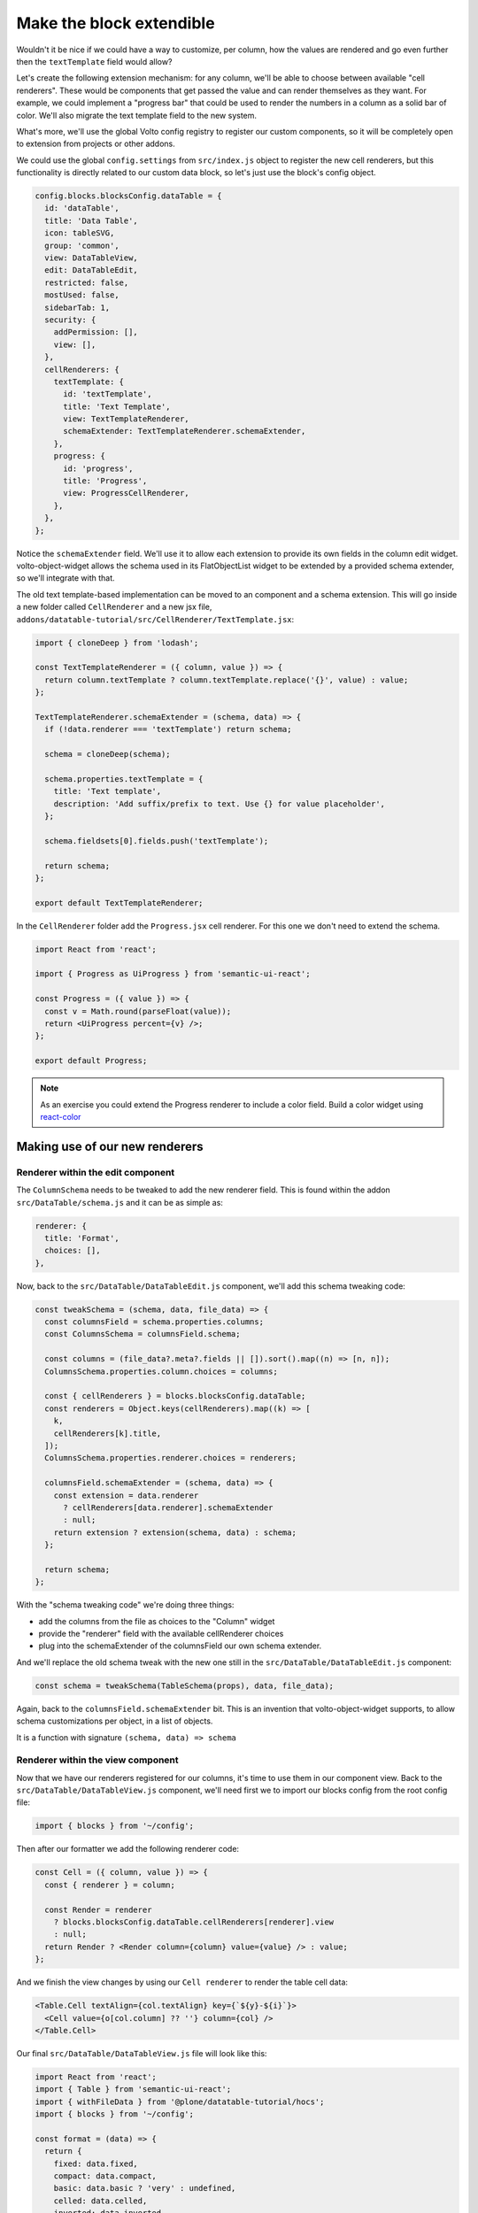=========================
Make the block extendible
=========================

Wouldn't it be nice if we could have a way to customize, per column, how the
values are rendered and go even further then the ``textTemplate`` field would
allow?

Let's create the following extension mechanism: for any column, we'll be able
to choose between available "cell renderers". These would be components that
get passed the value and can render themselves as they want. For example, we
could implement a "progress bar" that could be used to render the numbers in
a column as a solid bar of color. We'll also migrate the text template field to
the new system.

What's more, we'll use the global Volto config registry to register our custom
components, so it will be completely open to extension from projects or other
addons.

We could use the global ``config.settings`` from ``src/index.js`` object to register the new cell
renderers, but this functionality is directly related to our custom data block,
so let's just use the block's config object.

.. code-block:: jsx

    config.blocks.blocksConfig.dataTable = {
      id: 'dataTable',
      title: 'Data Table',
      icon: tableSVG,
      group: 'common',
      view: DataTableView,
      edit: DataTableEdit,
      restricted: false,
      mostUsed: false,
      sidebarTab: 1,
      security: {
        addPermission: [],
        view: [],
      },
      cellRenderers: {
        textTemplate: {
          id: 'textTemplate',
          title: 'Text Template',
          view: TextTemplateRenderer,
          schemaExtender: TextTemplateRenderer.schemaExtender,
        },
        progress: {
          id: 'progress',
          title: 'Progress',
          view: ProgressCellRenderer,
        },
      },
    };

Notice the ``schemaExtender`` field. We'll use it to allow each extension to
provide its own fields in the column edit widget. volto-object-widget allows
the schema used in its FlatObjectList widget to be extended by a provided
schema extender, so we'll integrate with that.

The old text template-based implementation can be moved to an component and
a schema extension.
This will go inside a new folder called ``CellRenderer`` and a new jsx file, ``addons/datatable-tutorial/src/CellRenderer/TextTemplate.jsx``:

.. code-block:: jsx

    import { cloneDeep } from 'lodash';

    const TextTemplateRenderer = ({ column, value }) => {
      return column.textTemplate ? column.textTemplate.replace('{}', value) : value;
    };

    TextTemplateRenderer.schemaExtender = (schema, data) => {
      if (!data.renderer === 'textTemplate') return schema;

      schema = cloneDeep(schema);

      schema.properties.textTemplate = {
        title: 'Text template',
        description: 'Add suffix/prefix to text. Use {} for value placeholder',
      };

      schema.fieldsets[0].fields.push('textTemplate');

      return schema;
    };

    export default TextTemplateRenderer;


In the ``CellRenderer`` folder add the ``Progress.jsx`` cell renderer. For this one we don't need to extend the schema.

.. code-block:: jsx

    import React from 'react';

    import { Progress as UiProgress } from 'semantic-ui-react';

    const Progress = ({ value }) => {
      const v = Math.round(parseFloat(value));
      return <UiProgress percent={v} />;
    };

    export default Progress;

.. note::

    As an exercise you could extend the Progress renderer to include a color
    field. Build a color widget using react-color_

.. _react-color: https://github.com/casesandberg/react-color

Making use of our new renderers
===============================

Renderer within the edit component
----------------------------------

The ``ColumnSchema`` needs to be tweaked to add the new renderer field.
This is found within the addon ``src/DataTable/schema.js`` and it can be as simple as:

.. code-block:: jsx

    renderer: {
      title: 'Format',
      choices: [],
    },

Now, back to the ``src/DataTable/DataTableEdit.js`` component, we'll add this schema tweaking
code:

.. code-block:: jsx

    const tweakSchema = (schema, data, file_data) => {
      const columnsField = schema.properties.columns;
      const ColumnsSchema = columnsField.schema;

      const columns = (file_data?.meta?.fields || []).sort().map((n) => [n, n]);
      ColumnsSchema.properties.column.choices = columns;

      const { cellRenderers } = blocks.blocksConfig.dataTable;
      const renderers = Object.keys(cellRenderers).map((k) => [
        k,
        cellRenderers[k].title,
      ]);
      ColumnsSchema.properties.renderer.choices = renderers;

      columnsField.schemaExtender = (schema, data) => {
        const extension = data.renderer
          ? cellRenderers[data.renderer].schemaExtender
          : null;
        return extension ? extension(schema, data) : schema;
      };

      return schema;
    };

With the "schema tweaking code" we're doing three things:

- add the columns from the file as choices to the "Column" widget
- provide the "renderer" field with the available cellRenderer choices
- plug into the schemaExtender of the columnsField our own schema extender.

And we'll replace the old schema tweak with the new one still in the ``src/DataTable/DataTableEdit.js`` component:

.. code-block:: jsx

    const schema = tweakSchema(TableSchema(props), data, file_data);

Again, back to the ``columnsField.schemaExtender`` bit. This is an invention
that volto-object-widget supports, to allow schema customizations per object,
in a list of objects.

It is a function with signature ``(schema, data) => schema``

Renderer within the view component
----------------------------------

Now that we have our renderers registered for our columns, it's time to use them in our component view. Back to the ``src/DataTable/DataTableView.js`` component, we'll need first we to import our blocks config from the root config file:

.. code-block:: jsx

    import { blocks } from '~/config';

Then after our formatter we add the following renderer code:

.. code-block:: jsx

    const Cell = ({ column, value }) => {
      const { renderer } = column;

      const Render = renderer
        ? blocks.blocksConfig.dataTable.cellRenderers[renderer].view
        : null;
      return Render ? <Render column={column} value={value} /> : value;
    };

And we finish the view changes by using our ``Cell renderer`` to render the table cell data:

.. code-block:: jsx

    <Table.Cell textAlign={col.textAlign} key={`${y}-${i}`}>
      <Cell value={o[col.column] ?? ''} column={col} />
    </Table.Cell>

Our final ``src/DataTable/DataTableView.js`` file will look like this:

.. code-block:: jsx

    import React from 'react';
    import { Table } from 'semantic-ui-react';
    import { withFileData } from '@plone/datatable-tutorial/hocs';
    import { blocks } from '~/config';

    const format = (data) => {
      return {
        fixed: data.fixed,
        compact: data.compact,
        basic: data.basic ? 'very' : undefined,
        celled: data.celled,
        inverted: data.inverted,
        striped: data.striped,
      };
    };

    const Cell = ({ column, value }) => {
      const { renderer } = column;

      const Render = renderer
        ? blocks.blocksConfig.dataTable.cellRenderers[renderer].view
        : null;
      return Render ? <Render column={column} value={value} /> : value;
    };

    const DataTableView = ({ file_data, data }) => {
      const columns =
        data.columns?.length > 0
          ? data.columns
          : file_data?.meta?.fields?.map((n) => ({
              column: n,
            }));

      return file_data ? (
        <Table {...format(data)}>
          <Table.Header>
            <Table.Row>
              {columns.map((col, i) => (
                <Table.HeaderCell key={i} textAlign={col.textAlign}>
                  {col.title || col.column}
                </Table.HeaderCell>
              ))}
            </Table.Row>
          </Table.Header>
          <Table.Body>
            {file_data.data.map((o, i) => (
              <Table.Row key={i}>
                {columns.map((col, y) => (
                  <Table.Cell textAlign={col.textAlign} key={`${y}-${i}`}>
                    <Cell value={o[col.column] ?? ''} column={col} />
                  </Table.Cell>
                ))}
              </Table.Row>
            ))}
          </Table.Body>
        </Table>
      ) : (
        <div>No data</div>
      );
    };

    export default withFileData(({ data: { file_path } }) => file_path)(
      DataTableView,
    );

Now if you select a column that has floating values up to 100 and select the ``Progress template``,
that column will display the values as a progress bar:

.. image:: _static/table-column-editing.png

This concludes our hands on tutorial! You can find a copy of the final code here: https://github.com/collective/volto-datatable-tutorial